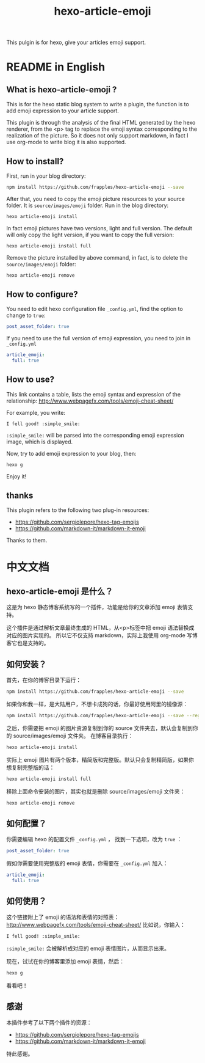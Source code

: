 #+TITLE: hexo-article-emoji

This pulgin is for hexo, give your articles emoji support.

* README in English
** What is hexo-article-emoji ?
This is for the hexo static blog system to write a plugin, the function is to add emoji expression to your article support.

 This plugin is through the analysis of the final HTML generated by the hexo renderer,
 from the <p> tag to replace the emoji syntax corresponding to the realization of the picture.
 So it does not only support markdown, in fact I use org-mode to write blog it is also supported.

** How to install?
First, run in your blog directory:
#+BEGIN_SRC bash
npm install https://github.com/frapples/hexo-article-emoji --save
#+END_SRC

After that, you need to copy the emoji picture resources to your source folder. It is =source/images/emoji= folder.
Run in the blog directory: 
#+BEGIN_SRC bash
hexo article-emoji install
#+END_SRC

In fact emoji pictures have two versions, light and full version.
 The default will only copy the light version, if you want to copy the full version:
#+BEGIN_SRC bash
hexo article-emoji install full
#+END_SRC

Remove the picture installed by above command, in fact, is to delete the =source/images/emoji= folder:
#+BEGIN_SRC bash
hexo article-emoji remove
#+END_SRC

**  How to configure?
You need to edit hexo configuration file =_config.yml=, find the option to change to =true=:
#+BEGIN_SRC yml
post_asset_folder: true
#+END_SRC 

If you need to use the full version of emoji expression, you need to join in =_config.yml=
#+BEGIN_SRC yml
article_emoji:
  full: true
#+END_SRC

** How to use?
This link contains a table, lists the emoji syntax and expression of the relationship:
http://www.webpagefx.com/tools/emoji-cheat-sheet/

For example, you write:
#+BEGIN_EXAMPLE
I fell good! :simple_smile:
#+END_EXAMPLE
=:simple_smile:= will be parsed into the corresponding emoji expression image, which is displayed.

Now, try to add emoji expression to your blog, then:
#+BEGIN_SRC bash
hexo g
#+END_SRC
Enjoy it!

** thanks

This plugin refers to the following two plug-in resources:
- https://github.com/sergiolepore/hexo-tag-emojis
- https://github.com/markdown-it/markdown-it-emoji
  
Thanks to them.

* 中文文档
** hexo-article-emoji 是什么？
这是为 hexo 静态博客系统写的一个插件，功能是给你的文章添加 emoji 表情支持。

这个插件是通过解析文章最终生成的 HTML，从<p>标签中把 emoji 语法替换成对应的图片实现的。
所以它不仅支持 markdown，实际上我使用 org-mode 写博客它也是支持的。

** 如何安装？
首先，在你的博客目录下运行：
#+BEGIN_SRC bash
npm install https://github.com/frapples/hexo-article-emoji --save
#+END_SRC

如果你和我一样，是大陆用户，不想卡成狗的话，你最好使用阿里的镜像源：
#+BEGIN_SRC bash
npm install https://github.com/frapples/hexo-article-emoji --save --registry=https://registry.npm.taobao.org
#+END_SRC

之后，你需要把 emoji 的图片资源复制到你的 source 文件夹去，默认会复制到你的 source/images/emoji 文件夹。
在博客目录执行：
#+BEGIN_SRC bash
hexo article-emoji install
#+END_SRC
实际上 emoji 图片有两个版本，精简版和完整版。默认只会复制精简版，如果你想复制完整版的话：
#+BEGIN_SRC bash
hexo article-emoji install full
#+END_SRC
移除上面命令安装的图片，其实也就是删除 source/images/emoji 文件夹：
#+BEGIN_SRC bash
hexo article-emoji remove
#+END_SRC

** 如何配置？
你需要编辑 hexo 的配置文件 =_config.yml= ， 找到一下选项，改为 =true= ：
#+BEGIN_SRC yml
post_asset_folder: true
#+END_SRC 

假如你需要使用完整版的 emoji 表情，你需要在 =_config.yml= 加入：
#+BEGIN_SRC yml
article_emoji:
  full: true
#+END_SRC 

** 如何使用？
这个链接附上了 emoji 的语法和表情的对照表：
http://www.webpagefx.com/tools/emoji-cheat-sheet/
比如说，你输入：
#+BEGIN_EXAMPLE
I fell good! :simple_smile:
#+END_EXAMPLE
=:simple_smile:= 会被解析成对应的 emoji 表情图片，从而显示出来。

现在，试试在你的博客里添加 emoji 表情，然后：
#+BEGIN_SRC bash
hexo g
#+END_SRC
看看吧！

** 感谢
本插件参考了以下两个插件的资源：
- https://github.com/sergiolepore/hexo-tag-emojis
- https://github.com/markdown-it/markdown-it-emoji
特此感谢。
